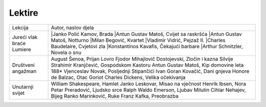 Lektire
=======

+---------------------------+--------------------------------------------------+
| Lekcija                   | Autor, naslov djela                              |
+---------------------------+--------------------------------------------------+
| Jureći vlak braće Lumiere | |Janko Polić Kamov, Brada                        |
|                           | |Antun Gustav Matoš, Cvijet sa raskršća          |
|                           | |Antun Gustav Matoš, Notturno                    |
|                           | |Milan Begović, Kvartet                          |
|                           | |Vladimir Vidrić, Pejzaž II.                     |
|                           | |Charles Baudelaire, Cvjetovi zla                |
|                           | |Konstantinos Kavafis, Čekajući barbare          |
|                           | |Arthur Schnitzler, Novela o snu                 |
+---------------------------+--------------------------------------------------+
| Društveni angažman        | August Šenoa, Prijan Lovro                       |
|                           | Fjodor Mihajlovič Dostojevski, Zločin i kazna    |
|                           | Silvije Strahimir Kranjčević, Gospodskom Kastoru |
|                           | Antun Gustav Matoš, Kip domovine leta 188*       |
|                           | Vjenceslav Novak, Posljednji Stipančići          |
|                           | Ivan Goran Kovačić, Dani gnjeva                  |
|                           | Honore de Balzac, Otac Goriot                    |
|                           | Charles Dickens, Velika očekivanja               |
+---------------------------+--------------------------------------------------+
| Unutarnji svijet          | William Shakespeare, Hamlet                      |
|                           | Janko Leskovar, Misao na vječnost                |
|                           | Henrik Ibsen, Nora                               |
|                           | Petar Preradović, Ljudsko srce                   |
|                           | Ralph Waldo Emerson, Ljubav                      |
|                           | Milutin Cihlar Nehajev, Bijeg                    |
|                           | Ranko Marinković, Ruke                           |
|                           | Franz Kafka, Preobrazba                          |
+---------------------------+--------------------------------------------------+